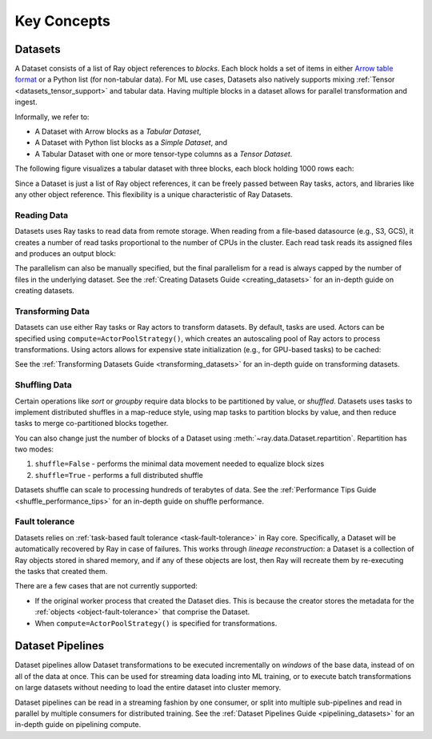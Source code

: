 .. _data_key_concepts:

============
Key Concepts
============

.. _dataset_concept:

--------
Datasets
--------

A Dataset consists of a list of Ray object references to *blocks*.
Each block holds a set of items in either `Arrow table format <https://arrow.apache.org/docs/python/data.html#tables>`__
or a Python list (for non-tabular data).
For ML use cases, Datasets also natively supports mixing :ref:`Tensor <datasets_tensor_support>` and tabular data.
Having multiple blocks in a dataset allows for parallel transformation and ingest.

Informally, we refer to:

* A Dataset with Arrow blocks as a *Tabular Dataset*,
* A Dataset with Python list blocks as a *Simple Dataset*, and
* A Tabular Dataset with one or more tensor-type columns as a *Tensor Dataset*.

The following figure visualizes a tabular dataset with three blocks, each block holding 1000 rows each:

.. image:: images/dataset-arch.svg

..
  https://docs.google.com/drawings/d/1PmbDvHRfVthme9XD7EYM-LIHPXtHdOfjCbc1SCsM64k/edit

Since a Dataset is just a list of Ray object references, it can be freely passed between Ray tasks,
actors, and libraries like any other object reference.
This flexibility is a unique characteristic of Ray Datasets.

Reading Data
============

Datasets uses Ray tasks to read data from remote storage. When reading from a file-based datasource (e.g., S3, GCS), it creates a number of read tasks proportional to the number of CPUs in the cluster. Each read task reads its assigned files and produces an output block:

.. image:: images/dataset-read.svg
   :align: center

..
  https://docs.google.com/drawings/d/15B4TB8b5xN15Q9S8-s0MjW6iIvo_PrH7JtV1fL123pU/edit

The parallelism can also be manually specified, but the final parallelism for a read is always capped by the number of files in the underlying dataset. See the :ref:`Creating Datasets Guide <creating_datasets>` for an in-depth guide
on creating datasets.

Transforming Data
=================

Datasets can use either Ray tasks or Ray actors to transform datasets. By default, tasks are used. Actors can be specified using ``compute=ActorPoolStrategy()``, which creates an autoscaling pool of Ray actors to process transformations. Using actors allows for expensive state initialization (e.g., for GPU-based tasks) to be cached:

.. image:: images/dataset-map.svg
   :align: center
..
  https://docs.google.com/drawings/d/12STHGV0meGWfdWyBlJMUgw7a-JcFPu9BwSOn5BjRw9k/edit

See the :ref:`Transforming Datasets Guide <transforming_datasets>` for an in-depth guide
on transforming datasets.

Shuffling Data
==============

Certain operations like *sort* or *groupby* require data blocks to be partitioned by value, or *shuffled*. Datasets uses tasks to implement distributed shuffles in a map-reduce style, using map tasks to partition blocks by value, and then reduce tasks to merge co-partitioned blocks together.

You can also change just the number of blocks of a Dataset using :meth:`~ray.data.Dataset.repartition`.
Repartition has two modes:

1. ``shuffle=False`` - performs the minimal data movement needed to equalize block sizes
2. ``shuffle=True`` - performs a full distributed shuffle

.. image:: images/dataset-shuffle.svg
   :align: center

..
  https://docs.google.com/drawings/d/132jhE3KXZsf29ho1yUdPrCHB9uheHBWHJhDQMXqIVPA/edit

Datasets shuffle can scale to processing hundreds of terabytes of data. See the :ref:`Performance Tips Guide <shuffle_performance_tips>` for an in-depth guide on shuffle performance.

Fault tolerance
===============

Datasets relies on :ref:`task-based fault tolerance <task-fault-tolerance>` in Ray core. Specifically, a Dataset will be automatically recovered by Ray in case of failures. This works through *lineage reconstruction*: a Dataset is a collection of Ray objects stored in shared memory, and if any of these objects are lost, then Ray will recreate them by re-executing the tasks that created them.

There are a few cases that are not currently supported:

* If the original worker process that created the Dataset dies. This is because the creator stores the metadata for the :ref:`objects <object-fault-tolerance>` that comprise the Dataset.
* When ``compute=ActorPoolStrategy()`` is specified for transformations.

.. _dataset_pipeline_concept:

-----------------
Dataset Pipelines
-----------------

Dataset pipelines allow Dataset transformations to be executed incrementally on *windows* of the base data, instead of on all of the data at once. This can be used for streaming data loading into ML training, or to execute batch transformations on large datasets without needing to load the entire dataset into cluster memory.

..
  https://docs.google.com/drawings/d/1A_nWvignkdvs4GPRShCNYcnb1T--iQoSEeS4uWRVQ4k/edit

.. image:: images/dataset-pipeline-2-mini.svg

Dataset pipelines can be read in a streaming fashion by one consumer, or split into multiple sub-pipelines and read in parallel by multiple consumers for distributed training. See the :ref:`Dataset Pipelines Guide <pipelining_datasets>` for an in-depth guide on pipelining compute.
